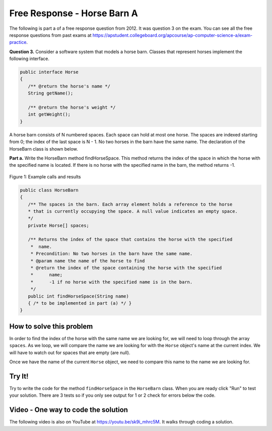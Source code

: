.. qnum::
   :prefix: 7-13-
   :start: 1

Free Response - Horse Barn A
-------------------------------

..	index::
	single: horse barn
    single: free response
    
The following is part a of a free response question from 2012.  It was question 3 on the exam.  You can see all the free response questions from past exams at https://apstudent.collegeboard.org/apcourse/ap-computer-science-a/exam-practice.  

**Question 3.**  Consider a software system that models a horse barn. Classes that represent horses implement the following interface.

.. code-block:: java 

   public interface Horse
   {
      /** @return the horse's name */
      String getName();

      /** @return the horse's weight */
      int getWeight();
   }

A horse barn consists of N numbered spaces. Each space can hold at most one horse. The spaces are indexed starting from 0; the index of the last space is N - 1. No two horses in the barn have the same name. The declaration of the HorseBarn class is shown below.

**Part a.**  Write the HorseBarn method findHorseSpace. This method returns the index of the space in which the horse with the specified name is located. If there is no horse with the specified name in the barn, the method returns -1.

.. figure:: Figures/horseBarnA.png
    :width: 700px
    :align: center
    :figclass: align-center

    Figure 1: Example calls and results

.. code-block:: java 

   public class HorseBarn
   {
      /** The spaces in the barn. Each array element holds a reference to the horse
      * that is currently occupying the space. A null value indicates an empty space.
      */
      private Horse[] spaces;

      /** Returns the index of the space that contains the horse with the specified 
       *  name.
       * Precondition: No two horses in the barn have the same name.
       * @param name the name of the horse to find
       * @return the index of the space containing the horse with the specified 
       *      name;
       *      -1 if no horse with the specified name is in the barn.
       */
      public int findHorseSpace(String name)
      { /* to be implemented in part (a) */ }
   }
    
How to solve this problem
===========================

In order to find the index of the horse with the same name we are looking for, we will need to loop through the array ``spaces``. As we loop, we will compare the name we are looking for with the ``Horse`` object's name at the current index.
We will have to watch out for spaces that are empty (are null).  

.. mchoice:: frhba_1
   :answer_a: spaces[index].name;
   :answer_b: spaces[index].getName();
   :answer_c: spaces.get(index).getName();
   :correct: b
   :feedback_a: Getter methods are needed to access private class variables.
   :feedback_b: This is the syntax for getting the value of an element in an array.  
   :feedback_c: This is the syntax for getting the value of an element in an arrayList.   

   Which of the following correctly retrieves the name of a "Horse" object from the "spaces" array?

Once we have the name of the current ``Horse`` object, we need to compare this name to the name we are looking for.

.. mchoice:: frhba_2
   :answer_a: str.compareTo(anotherString);
   :answer_b: str == anotherString;
   :answer_c: str.equals(anotherString);
   :correct: c
   :feedback_a: This String method is used for comparing two strings alphabetically. It returns 0 if they are equal so you would need to check the return value.
   :feedback_b: This would only return true if the two variables refer to the same object.  
   :feedback_c: This String method will compare the characters in both strings and return true if they are the same.

   What is the best way to compare two strings for equality?  
   
Try It!
========
   
Try to write the code for the method ``findHorseSpace`` in the ``HorseBarn`` class. When you are ready click "Run" to test your solution.  There are 3 tests so if you only see output for 1 or 2 check for errors below the code.
   
.. activecode:: lcfrhba1
   :language: java
   
   interface Horse
   {
      /** @return the horse's name */
      String getName();

      /** @return the horse's weight */
      int getWeight();
   }
   
   class Horsey implements Horse
   {
      private String name;
      private int weight;
  
      public Horsey(String theName, int theWeight)
      {
         this.name = theName;
         this.weight = theWeight;
      }
  
      public String getName() { return this.name;}
  
      public int getWeight() { return this.weight; }
  
      public String toString()
      {
         return "name: " + this.name + " weight: " + this.weight;
      }
   }

   
   public class HorseBarn 
   { 
      private Horse[] spaces; 
  
      /** Constructor that takes the number of stalls
       * @param numStalls - the number of stalls in the barn
       */
      public HorseBarn(int numStalls)
      {
        spaces = new Horse[numStalls];
      }
  
      /** Returns the index of the space that contains the horse with the specified name. 
       * * Precondition: No two horses in the barn have the same name. 
       * @param name the name of the horse to find 
       * @return the index of the space containing the horse with the specified name; 
       * -1 if no horse with the specified name is in the barn. 
       */ 
      public int findHorseSpace(String name) 
      { 
    
      } 
  
      public String toString()
      {
        String result = "";
        Horse h = null;
        for (int i = 0; i < spaces.length; i++) {
          h = spaces[i];
          result = result + "space " + i + " has ";
          if (h == null) result = result + " null \n";
          else result = result + h.toString() + "\n";
        }
        return result;
      }
  
      public static void main (String[] args)
      {
        HorseBarn barn = new HorseBarn(7);
        barn.spaces[0] = new Horsey("Trigger", 1340);
        barn.spaces[2] = new Horsey("Silver",1210);
        barn.spaces[3] = new Horsey("Lady", 1575);
        barn.spaces[5] = new Horsey("Patches", 1350);
        barn.spaces[6] = new Horsey("Duke", 1410);
        
        // print out what is in the barn
        System.out.println(barn);
        
        // test
        System.out.println("Index of Trigger should be 0 and is " + 
                           barn.findHorseSpace("Trigger"));
        System.out.println("Index of Silver should be 2 and is " + 
                           barn.findHorseSpace("Silver"));
        System.out.println("Index of Coco should be -1 and is " + 
                           barn.findHorseSpace("Coco"));
      }
   }

    
Video - One way to code the solution
=====================================

.. the video is 2012Q3A.mov

The following video is also on YouTube at https://youtu.be/sk9i_mhrc5M.  It walks through coding a solution.

.. youtube:: sk9i_mhrc5M
    :width: 800
    :align: center


